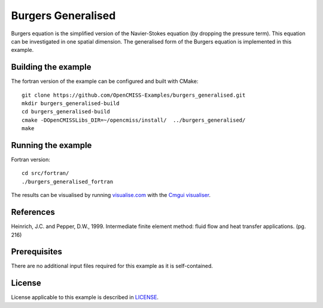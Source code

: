 ===================
Burgers Generalised
===================

Burgers equation is the simplified version of the Navier-Stokes equation (by dropping the pressure term). This equation can be investigated in one spatial dimension.
The generalised form of the Burgers equation is implemented in this example.


Building the example
====================

The fortran version of the example can be configured and built with CMake::

  git clone https://github.com/OpenCMISS-Examples/burgers_generalised.git
  mkdir burgers_generalised-build
  cd burgers_generalised-build
  cmake -DOpenCMISSLibs_DIR=~/opencmiss/install/  ../burgers_generalised/
  make


Running the example
===================

Fortran version::

  cd src/fortran/
  ./burgers_generalised_fortran

The results can be visualised by running `visualise.com <./src/fortran/visualise.com>`_ with the `Cmgui visualiser <http://physiomeproject.org/software/opencmiss/cmgui/download>`_.


References
==========

Heinrich, J.C. and Pepper, D.W., 1999. Intermediate finite element method: fluid flow and heat transfer applications. (pg. 216)


Prerequisites
=============

There are no additional input files required for this example as it is self-contained.


License
=======

License applicable to this example is described in `LICENSE <./LICENSE>`_.
